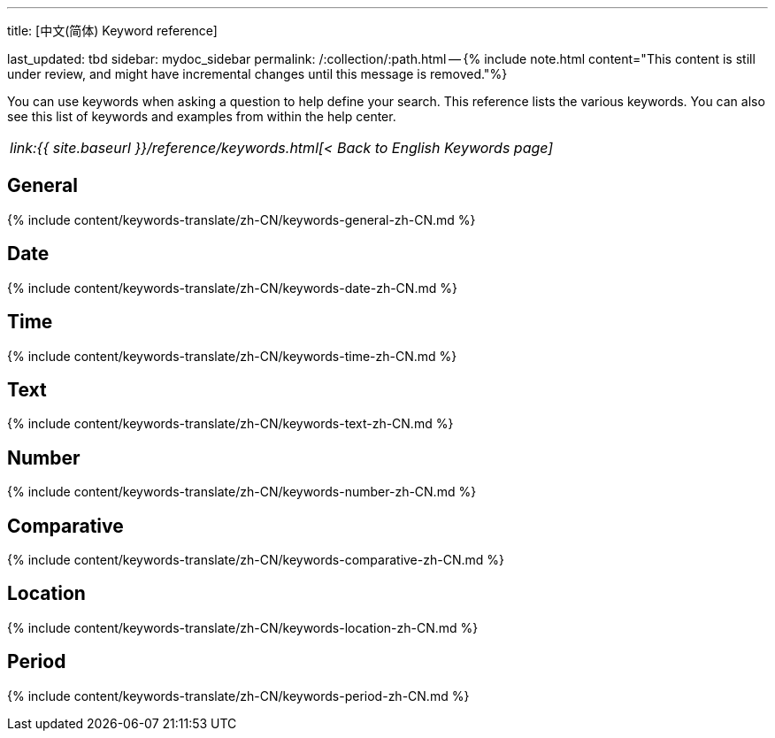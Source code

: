 '''

title: [中文(简体) Keyword reference]

last_updated: tbd sidebar: mydoc_sidebar permalink: /:collection/:path.html -- {% include note.html content="This content is still under review, and might have incremental changes until this message is removed."%}

You can use keywords when asking a question to help define your search.
This reference lists the various keywords.
You can also see this list of keywords and examples from within the help center.

|===
| _link:{{ site.baseurl }}/reference/keywords.html[< Back to English Keywords page]_
|===

== General

{% include content/keywords-translate/zh-CN/keywords-general-zh-CN.md %}

== Date

{% include content/keywords-translate/zh-CN/keywords-date-zh-CN.md %}

== Time

{% include content/keywords-translate/zh-CN/keywords-time-zh-CN.md %}

== Text

{% include content/keywords-translate/zh-CN/keywords-text-zh-CN.md %}

== Number

{% include content/keywords-translate/zh-CN/keywords-number-zh-CN.md %}

== Comparative

{% include content/keywords-translate/zh-CN/keywords-comparative-zh-CN.md %}

== Location

{% include content/keywords-translate/zh-CN/keywords-location-zh-CN.md %}

== Period

{% include content/keywords-translate/zh-CN/keywords-period-zh-CN.md %}
